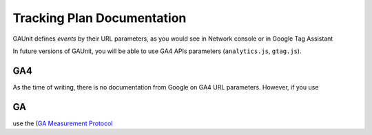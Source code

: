 .. _tracking_plan:

Tracking Plan Documentation
=================================

GAUnit defines *events* by their URL parameters, as you would see in Network console or in Google Tag Assistant

In future versions of GAUnit, you will be able to use GA4 APIs parameters (``analytics.js``, ``gtag.js``).

GA4 
^^^^^^^^

As the time of writing, there is no documentation from Google on GA4 URL parameters. However, if you use

GA
^^^^^^^^

use the (`GA Measurement Protocol <https://developers.google.com/analytics/devguides/collection/protocol/v1/parameters>`_






